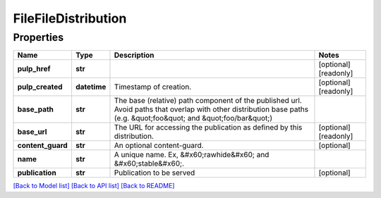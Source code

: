 
FileFileDistribution
====================

Properties
----------

.. list-table::
   :header-rows: 1

   * - Name
     - Type
     - Description
     - Notes
   * - **pulp_href**
     - **str**
     - 
     - [optional] [readonly] 
   * - **pulp_created**
     - **datetime**
     - Timestamp of creation.
     - [optional] [readonly] 
   * - **base_path**
     - **str**
     - The base (relative) path component of the published url. Avoid paths that                     overlap with other distribution base paths (e.g. \&quot;foo\&quot; and \&quot;foo/bar\&quot;)
     - 
   * - **base_url**
     - **str**
     - The URL for accessing the publication as defined by this distribution.
     - [optional] [readonly] 
   * - **content_guard**
     - **str**
     - An optional content-guard.
     - [optional] 
   * - **name**
     - **str**
     - A unique name. Ex, &#x60;rawhide&#x60; and &#x60;stable&#x60;.
     - 
   * - **publication**
     - **str**
     - Publication to be served
     - [optional] 


`[Back to Model list] <../README.md#documentation-for-models>`_ `[Back to API list] <../README.md#documentation-for-api-endpoints>`_ `[Back to README] <../README.md>`_
